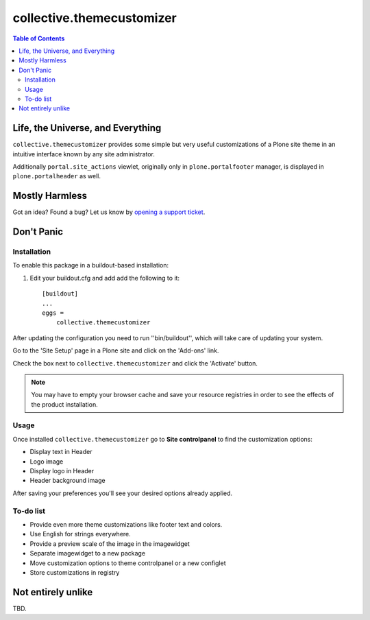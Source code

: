 **************************
collective.themecustomizer
**************************

.. contents:: Table of Contents

Life, the Universe, and Everything
==================================

``collective.themecustomizer`` provides some simple but very useful customizations
of a Plone site theme in an intuitive interface known by any site administrator.

Additionally ``portal.site_actions`` viewlet, originally only in ``plone.portalfooter``
manager, is displayed in ``plone.portalheader`` as well.

Mostly Harmless
===============

.. image:: https://secure.travis-ci.org/collective/collective.themecustomizer.png?branch=master
    :alt: Travis CI badge
    :target: http://travis-ci.org/collective/collective.themecustomizer

.. image:: https://coveralls.io/repos/collective/collective.themecustomizer/badge.png?branch=master
    :alt: coveralls badge
    :target: https://coveralls.io/r/collective/collective.themecustomizer

Got an idea? Found a bug? Let us know by `opening a support ticket`_.

.. _`opening a support ticket`: https://github.com/collective/collective.themecustomizer/issues

Don't Panic
===========

Installation
------------

To enable this package in a buildout-based installation:

#. Edit your buildout.cfg and add add the following to it::

    [buildout]
    ...
    eggs =
        collective.themecustomizer

After updating the configuration you need to run ''bin/buildout'', which will
take care of updating your system.

Go to the 'Site Setup' page in a Plone site and click on the 'Add-ons' link.

Check the box next to ``collective.themecustomizer`` and click the 'Activate'
button.

.. Note::
    You may have to empty your browser cache and save your resource registries
    in order to see the effects of the product installation.

Usage
-----

Once installed ``collective.themecustomizer`` go to **Site controlpanel** to
find the customization options:

- Display text in Header

- Logo image

- Display logo in Header

- Header background image

After saving your preferences you'll see your desired options already applied.

To-do list
----------

- Provide even more theme customizations like footer text and colors.

- Use English for strings everywhere.

- Provide a preview scale of the image in the imagewidget

- Separate imagewidget to a new package

- Move customization options to theme controlpanel or a new configlet

- Store customizations in registry


Not entirely unlike
===================

TBD.
